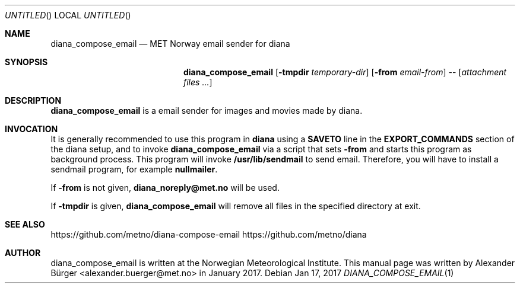 .\"                                      Hey, EMACS: -*- nroff -*-
.Dd Jan 17, 2017
.Os
.Dt DIANA_COMPOSE_EMAIL 1
.Sh NAME
.Nm diana_compose_email
.Nd MET Norway email sender for diana
.Sh SYNOPSIS
.Nm
[\fB\-tmpdir\fR \fItemporary-dir\fR]
[\fB\-from\fR \fIemail-from\fR]
--
[\fIattachment files ...\fR]
.Sh DESCRIPTION
.Nm
is a email sender for images and movies made by diana.
.Sh INVOCATION
It is generally recommended to use this program in \fBdiana\fR using a
\fBSAVETO\fR line in the \fBEXPORT_COMMANDS\fR section of the diana
setup, and to invoke
.Nm
via a script that sets \fB-from\fR and starts this program as
background process. This program will invoke \fB/usr/lib/sendmail\fR
to send email. Therefore, you will have to install a sendmail program,
for example \fBnullmailer\fR.
.Pp
If \fB-from\fR is not given, \fBdiana_noreply@met.no\fR will be used.
.Pp
If \fB-tmpdir\fR is given,
.Nm
will remove all files in the specified directory at exit.
.Sh SEE ALSO
https://github.com/metno/diana-compose-email
https://github.com/metno/diana
.Sh AUTHOR
diana_compose_email is written at the Norwegian Meteorological Institute.
This manual page was written by Alexander B\(:urger
<alexander.buerger@met.no> in January 2017.

